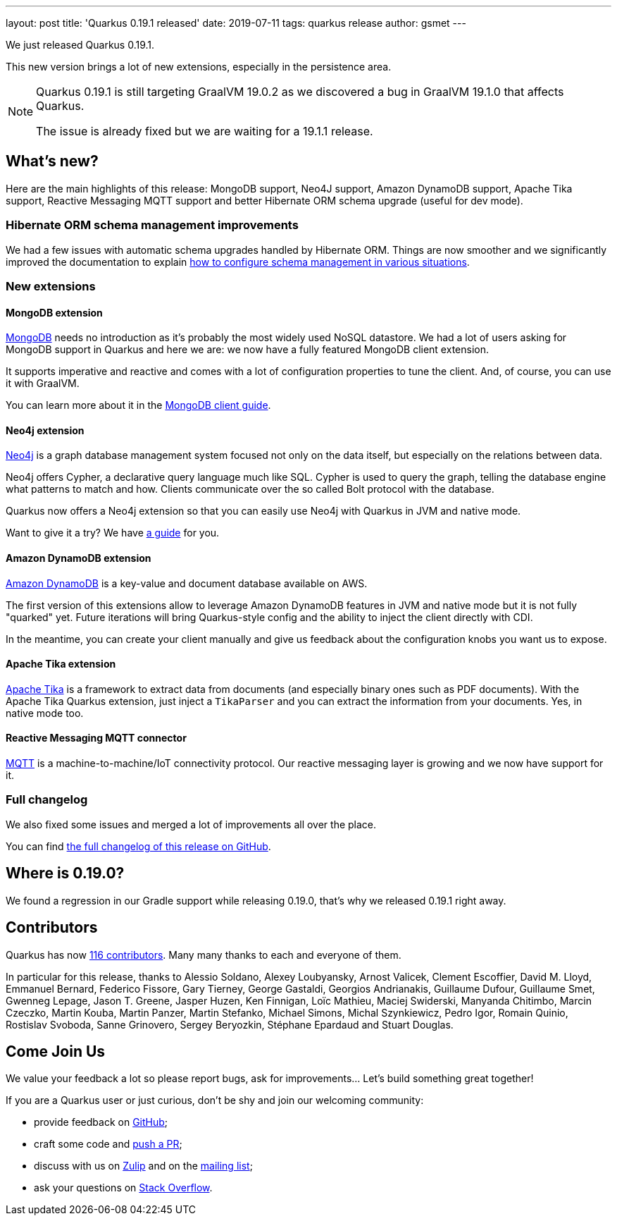 ---
layout: post
title: 'Quarkus 0.19.1 released'
date: 2019-07-11
tags: quarkus release
author: gsmet
---

We just released Quarkus 0.19.1.

This new version brings a lot of new extensions, especially in the persistence area.

[NOTE]
====
Quarkus 0.19.1 is still targeting GraalVM 19.0.2 as we discovered a bug in GraalVM 19.1.0 that affects Quarkus.

The issue is already fixed but we are waiting for a 19.1.1 release.
====

== What's new?

Here are the main highlights of this release: MongoDB support, Neo4J support, Amazon DynamoDB support, Apache Tika support, Reactive Messaging MQTT support and better Hibernate ORM schema upgrade (useful for dev mode).

=== Hibernate ORM schema management improvements

We had a few issues with automatic schema upgrades handled by Hibernate ORM. Things are now smoother and we significantly improved the documentation to explain https://quarkus.io/guides/hibernate-orm-guide#hibernate-orm-in-development-mode[how to configure schema management in various situations].

=== New extensions

==== MongoDB extension

https://www.mongodb.com/[MongoDB] needs no introduction as it's probably the most widely used NoSQL datastore.
We had a lot of users asking for MongoDB support in Quarkus and here we are: we now have a fully featured MongoDB client extension.

It supports imperative and reactive and comes with a lot of configuration properties to tune the client. And, of course, you can use it with GraalVM.

You can learn more about it in the link:/guides/mongo-guide[MongoDB client guide].

==== Neo4j extension

https://neo4j.com/[Neo4j] is a graph database management system focused not only on the data itself, but especially on the relations between data.

Neo4j offers Cypher, a declarative query language much like SQL.
Cypher is used to query the graph, telling the database engine what patterns to match and how.
Clients communicate over the so called Bolt protocol with the database.

Quarkus now offers a Neo4j extension so that you can easily use Neo4j with Quarkus in JVM and native mode.

Want to give it a try? We have link:/guides/neo4j-guide[a guide] for you.

==== Amazon DynamoDB extension

https://aws.amazon.com/dynamodb/[Amazon DynamoDB] is a key-value and document database available on AWS.

The first version of this extensions allow to leverage Amazon DynamoDB features in JVM and native mode but it is not fully "quarked" yet.
Future iterations will bring Quarkus-style config and the ability to inject the client directly with CDI.

In the meantime, you can create your client manually and give us feedback about the configuration knobs you want us to expose.

==== Apache Tika extension

http://tika.apache.org/[Apache Tika] is a framework to extract data from documents (and especially binary ones such as PDF documents). With the Apache Tika Quarkus extension, just inject a `TikaParser` and you can extract the information from your documents. Yes, in native mode too.

==== Reactive Messaging MQTT connector

http://mqtt.org/[MQTT] is a machine-to-machine/IoT connectivity protocol. Our reactive messaging layer is growing and we now have support for it.

=== Full changelog

We also fixed some issues and merged a lot of improvements all over the place.

You can find https://github.com/quarkusio/quarkus/releases/tag/0.19.0[the full changelog of this release on GitHub].

== Where is 0.19.0?

We found a regression in our Gradle support while releasing 0.19.0, that's why we released 0.19.1 right away.

== Contributors

Quarkus has now https://github.com/quarkusio/quarkus/graphs/contributors[116 contributors].
Many many thanks to each and everyone of them.

In particular for this release, thanks to Alessio Soldano, Alexey Loubyansky, Arnost Valicek, Clement Escoffier, David M. Lloyd, Emmanuel Bernard, Federico Fissore, Gary Tierney, George Gastaldi, Georgios Andrianakis, Guillaume Dufour, Guillaume Smet, Gwenneg Lepage, Jason T. Greene, Jasper Huzen, Ken Finnigan, Loïc Mathieu, Maciej Swiderski, Manyanda Chitimbo, Marcin Czeczko, Martin Kouba, Martin Panzer, Martin Stefanko, Michael Simons, Michal Szynkiewicz, Pedro Igor, Romain Quinio, Rostislav Svoboda, Sanne Grinovero, Sergey Beryozkin, Stéphane Epardaud and Stuart Douglas.

== Come Join Us

We value your feedback a lot so please report bugs, ask for improvements... Let's build something great together!

If you are a Quarkus user or just curious, don't be shy and join our welcoming community:

 * provide feedback on https://github.com/quarkusio/quarkus/issues[GitHub];
 * craft some code and https://github.com/quarkusio/quarkus/pulls[push a PR];
 * discuss with us on https://quarkusio.zulipchat.com/[Zulip] and on the https://groups.google.com/d/forum/quarkus-dev[mailing list];
 * ask your questions on https://stackoverflow.com/questions/tagged/quarkus[Stack Overflow].

